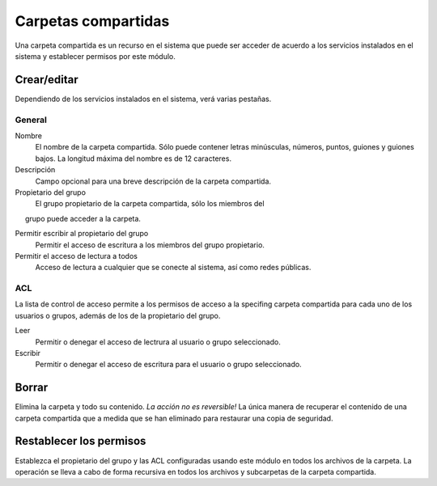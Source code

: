 ====================
Carpetas compartidas
====================

Una carpeta compartida es un recurso en el sistema que puede ser 
acceder de acuerdo a los servicios instalados en el sistema y establecer permisos por este módulo.

Crear/editar
------------

Dependiendo de los servicios instalados en el sistema, verá 
varias pestañas.

General
^^^^^^^

Nombre
    El nombre de la carpeta compartida. Sólo puede contener letras minúsculas, números, puntos, guiones y guiones bajos. La longitud máxima del nombre es de 12 caracteres.

Descripción
    Campo opcional para una breve descripción de la carpeta compartida.

Propietario del grupo
     El grupo propietario de la carpeta compartida, sólo los miembros del 
     grupo puede acceder a la carpeta.

Permitir escribir al propietario del grupo
    Permitir el acceso de escritura a los miembros del grupo propietario.

Permitir el acceso de lectura a todos
    Acceso de lectura a cualquier que se conecte al sistema, así como redes públicas.

.. raw:: html

   {{{INCLUDE NethServer_Module_SharedFolder_Plugin_*.html}}}

ACL
^^^

La lista de control de acceso permite a los permisos de acceso a la specifing 
carpeta compartida para cada uno de los usuarios o grupos, además de los de la 
propietario del grupo.

Leer
    Permitir o denegar el acceso de lectrura al usuario o grupo seleccionado.

Escribir 
    Permitir o denegar el acceso de escritura para el usuario o grupo seleccionado.


Borrar
------

Elimina la carpeta y todo su contenido. *La acción no es reversible!* La única manera de recuperar el contenido de una carpeta compartida que a medida que se han eliminado para restaurar una copia de seguridad.

Restablecer los permisos
------------------------

Establezca el propietario del grupo y las ACL configuradas usando este módulo en todos los archivos de la carpeta. La operación se lleva a cabo de forma recursiva en todos los archivos y subcarpetas de la carpeta compartida.

